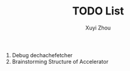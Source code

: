 #+TITLE: TODO List
#+AUTHOR: Xuyi Zhou

1. Debug dechachefetcher
2. Brainstorming Structure of Accelerator


